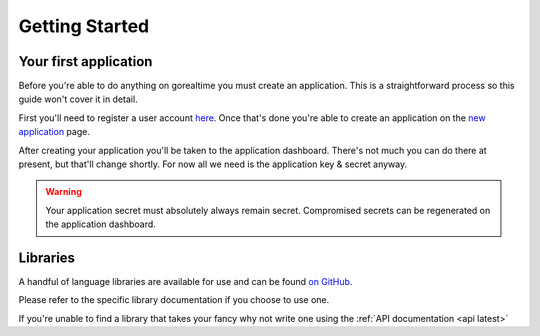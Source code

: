 .. _getting started:

Getting Started
================

Your first application
-----------------------

Before you're able to do anything on gorealtime you must
create an application. This is a straightforward
process so this guide won't cover it in detail.

First you'll need to register a user account `here
<https://preview.gorealtime.io/account/register>`_. Once
that's done you're able to create an application on
the `new application <https://preview.gorealtime.io/applications/new>`_
page.

After creating your application you'll be taken to the
application dashboard. There's not much you can do there at
present, but that'll change shortly. For now all we need
is the application key & secret anyway.

.. warning::
    Your application secret must absolutely always remain secret.
    Compromised secrets can be regenerated on the application dashboard.


Libraries
----------

A handful of language libraries are available for use
and can be found `on GitHub <https://github.com/gorealtime>`_.

Please refer to the specific library documentation if you
choose to use one.

If you're unable to find a library that takes your fancy why not
write one using the :ref:`API documentation <api latest>`
